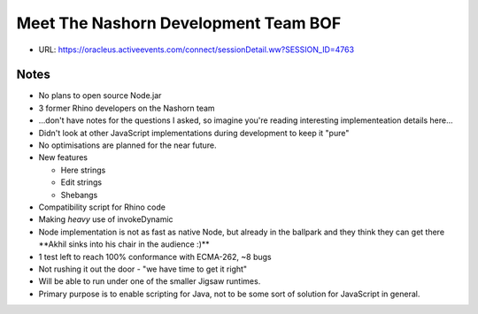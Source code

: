 =====================================
Meet The Nashorn Development Team BOF
=====================================

* URL: https://oracleus.activeevents.com/connect/sessionDetail.ww?SESSION_ID=4763

Notes
=====

* No plans to open source Node.jar
* 3 former Rhino developers on the Nashorn team
* ...don't have notes for the questions I asked, so imagine you're reading
  interesting implementeation details here...
* Didn't look at other JavaScript implementations during development to keep it
  "pure"
* No optimisations are planned for the near future.
* New features

  * Here strings
  * Edit strings
  * Shebangs
* Compatibility script for Rhino code
* Making *heavy* use of invokeDynamic
* Node implementation is not as fast as native Node, but already in the ballpark
  and they think they can get there \**Akhil sinks into his chair in the
  audience :)*\*
* 1 test left to reach 100% conformance with ECMA-262, ~8 bugs
* Not rushing it out the door - "we have time to get it right"
* Will be able to run under one of the smaller Jigsaw runtimes.
* Primary purpose is to enable scripting for Java, not to be some sort of
  solution for JavaScript in general.